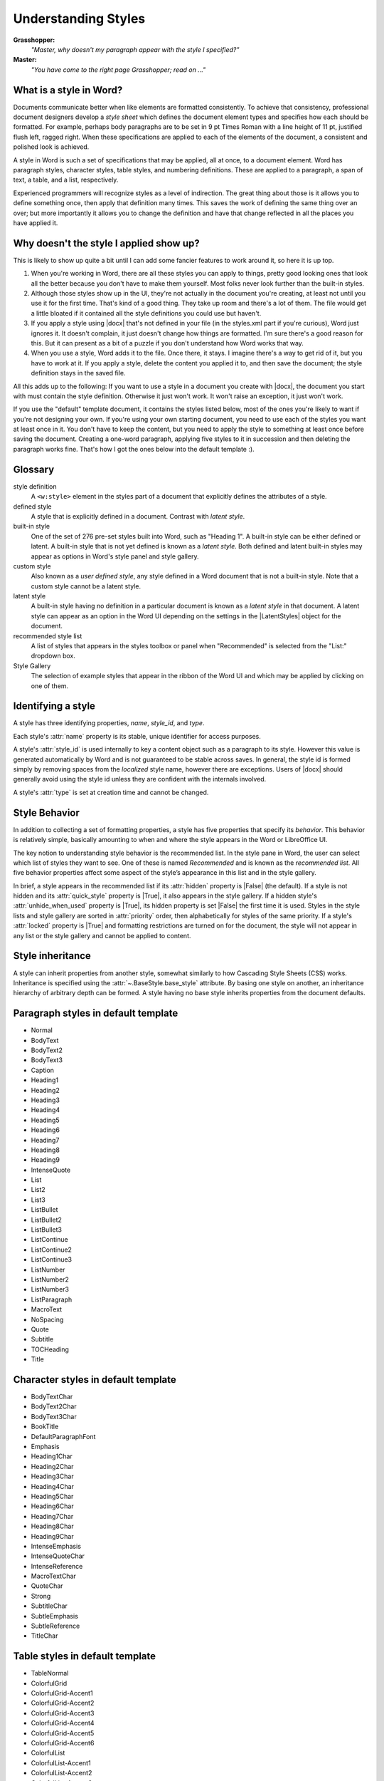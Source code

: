 .. _understanding_styles:

Understanding Styles
====================

**Grasshopper:**
    *"Master, why doesn't my paragraph appear with the style I specified?"*

**Master:**
    *"You have come to the right page Grasshopper; read on ..."*


What is a style in Word?
------------------------

Documents communicate better when like elements are formatted consistently. To
achieve that consistency, professional document designers develop a *style
sheet* which defines the document element types and specifies how each should
be formatted. For example, perhaps body paragraphs are to be set in 9 pt Times
Roman with a line height of 11 pt, justified flush left, ragged right. When
these specifications are applied to each of the elements of the document,
a consistent and polished look is achieved.

A style in Word is such a set of specifications that may be applied, all at
once, to a document element. Word has paragraph styles, character styles, table
styles, and numbering definitions. These are applied to a paragraph, a span of
text, a table, and a list, respectively.

Experienced programmers will recognize styles as a level of indirection. The
great thing about those is it allows you to define something once, then apply
that definition many times. This saves the work of defining the same thing
over an over; but more importantly it allows you to change the definition and
have that change reflected in all the places you have applied it.


Why doesn't the style I applied show up?
----------------------------------------

This is likely to show up quite a bit until I can add some fancier features to
work around it, so here it is up top.

#. When you're working in Word, there are all these styles you can apply to
   things, pretty good looking ones that look all the better because you don't
   have to make them yourself. Most folks never look further than the built-in
   styles.

#. Although those styles show up in the UI, they're not actually in the
   document you're creating, at least not until you use it for the first time.
   That's kind of a good thing. They take up room and there's a lot of them.
   The file would get a little bloated if it contained all the style
   definitions you could use but haven't.

#. If you apply a style using |docx| that's not defined in your file (in the
   styles.xml part if you're curious), Word just ignores it. It doesn't
   complain, it just doesn't change how things are formatted. I'm sure
   there's a good reason for this. But it can present as a bit of a puzzle if
   you don't understand how Word works that way.

#. When you use a style, Word adds it to the file. Once there, it stays.
   I imagine there's a way to get rid of it, but you have to work at it. If
   you apply a style, delete the content you applied it to, and then save the
   document; the style definition stays in the saved file.

All this adds up to the following: If you want to use a style in a document you
create with |docx|, the document you start with must contain the style
definition. Otherwise it just won't work. It won't raise an exception, it just
won't work.

If you use the "default" template document, it contains the styles listed
below, most of the ones you're likely to want if you're not designing your own.
If you're using your own starting document, you need to use each of the styles
you want at least once in it. You don't have to keep the content, but you need
to apply the style to something at least once before saving the document.
Creating a one-word paragraph, applying five styles to it in succession and
then deleting the paragraph works fine. That's how I got the ones below into
the default template :).


Glossary
--------

style definition
    A ``<w:style>`` element in the styles part of a document that explicitly
    defines the attributes of a style.

defined style
    A style that is explicitly defined in a document. Contrast with *latent
    style*.

built-in style
    One of the set of 276 pre-set styles built into Word, such as "Heading
    1". A built-in style can be either defined or latent. A built-in style
    that is not yet defined is known as a *latent style*. Both defined and
    latent built-in styles may appear as options in Word's style panel and
    style gallery.

custom style
    Also known as a *user defined style*, any style defined in a Word
    document that is not a built-in style. Note that a custom style cannot be
    a latent style.

latent style
    A built-in style having no definition in a particular document is known
    as a *latent style* in that document. A latent style can appear as an
    option in the Word UI depending on the settings in the |LatentStyles|
    object for the document.

recommended style list
    A list of styles that appears in the styles toolbox or panel when
    "Recommended" is selected from the "List:" dropdown box.

Style Gallery
    The selection of example styles that appear in the ribbon of the Word UI
    and which may be applied by clicking on one of them.


Identifying a style
-------------------

A style has three identifying properties, `name`, `style_id`, and `type`.

Each style's :attr:`name` property is its stable, unique identifier for
access purposes.

A style's :attr:`style_id` is used internally to key a content object such as
a paragraph to its style. However this value is generated automatically by
Word and is not guaranteed to be stable across saves. In general, the style
id is formed simply by removing spaces from the *localized* style name,
however there are exceptions. Users of |docx| should generally avoid using
the style id unless they are confident with the internals involved.

A style's :attr:`type` is set at creation time and cannot be changed.


.. _style_behavior:

Style Behavior
--------------

In addition to collecting a set of formatting properties, a style has five
properties that specify its *behavior*. This behavior is relatively simple,
basically amounting to when and where the style appears in the Word or
LibreOffice UI.

The key notion to understanding style behavior is the recommended list. In
the style pane in Word, the user can select which list of styles they want to
see. One of these is named *Recommended* and is known as the *recommended
list*. All five behavior properties affect some aspect of the style’s
appearance in this list and in the style gallery.

In brief, a style appears in the recommended list if its :attr:`hidden`
property is |False| (the default). If a style is not hidden and its
:attr:`quick_style` property is |True|, it also appears in the style gallery.
If a hidden style's :attr:`unhide_when_used` property is |True|, its hidden
property is set |False| the first time it is used. Styles in the style lists
and style gallery are sorted in :attr:`priority` order, then alphabetically
for styles of the same priority. If a style's :attr:`locked` property is
|True| and formatting restrictions are turned on for the document, the style
will not appear in any list or the style gallery and cannot be applied to
content.


Style inheritance
-----------------

A style can inherit properties from another style, somewhat similarly to how
Cascading Style Sheets (CSS) works. Inheritance is specified using the
:attr:`~.BaseStyle.base_style` attribute. By basing one style on another, an
inheritance hierarchy of arbitrary depth can be formed. A style having no
base style inherits properties from the document defaults.


Paragraph styles in default template
------------------------------------

* Normal
* BodyText
* BodyText2
* BodyText3
* Caption
* Heading1
* Heading2
* Heading3
* Heading4
* Heading5
* Heading6
* Heading7
* Heading8
* Heading9
* IntenseQuote
* List
* List2
* List3
* ListBullet
* ListBullet2
* ListBullet3
* ListContinue
* ListContinue2
* ListContinue3
* ListNumber
* ListNumber2
* ListNumber3
* ListParagraph
* MacroText
* NoSpacing
* Quote
* Subtitle
* TOCHeading
* Title


Character styles in default template
------------------------------------

* BodyTextChar
* BodyText2Char
* BodyText3Char
* BookTitle
* DefaultParagraphFont
* Emphasis
* Heading1Char
* Heading2Char
* Heading3Char
* Heading4Char
* Heading5Char
* Heading6Char
* Heading7Char
* Heading8Char
* Heading9Char
* IntenseEmphasis
* IntenseQuoteChar
* IntenseReference
* MacroTextChar
* QuoteChar
* Strong
* SubtitleChar
* SubtleEmphasis
* SubtleReference
* TitleChar


Table styles in default template
--------------------------------

* TableNormal
* ColorfulGrid
* ColorfulGrid-Accent1
* ColorfulGrid-Accent2
* ColorfulGrid-Accent3
* ColorfulGrid-Accent4
* ColorfulGrid-Accent5
* ColorfulGrid-Accent6
* ColorfulList
* ColorfulList-Accent1
* ColorfulList-Accent2
* ColorfulList-Accent3
* ColorfulList-Accent4
* ColorfulList-Accent5
* ColorfulList-Accent6
* ColorfulShading
* ColorfulShading-Accent1
* ColorfulShading-Accent2
* ColorfulShading-Accent3
* ColorfulShading-Accent4
* ColorfulShading-Accent5
* ColorfulShading-Accent6
* DarkList
* DarkList-Accent1
* DarkList-Accent2
* DarkList-Accent3
* DarkList-Accent4
* DarkList-Accent5
* DarkList-Accent6
* LightGrid
* LightGrid-Accent1
* LightGrid-Accent2
* LightGrid-Accent3
* LightGrid-Accent4
* LightGrid-Accent5
* LightGrid-Accent6
* LightList
* LightList-Accent1
* LightList-Accent2
* LightList-Accent3
* LightList-Accent4
* LightList-Accent5
* LightList-Accent6
* LightShading
* LightShading-Accent1
* LightShading-Accent2
* LightShading-Accent3
* LightShading-Accent4
* LightShading-Accent5
* LightShading-Accent6
* MediumGrid1
* MediumGrid1-Accent1
* MediumGrid1-Accent2
* MediumGrid1-Accent3
* MediumGrid1-Accent4
* MediumGrid1-Accent5
* MediumGrid1-Accent6
* MediumGrid2
* MediumGrid2-Accent1
* MediumGrid2-Accent2
* MediumGrid2-Accent3
* MediumGrid2-Accent4
* MediumGrid2-Accent5
* MediumGrid2-Accent6
* MediumGrid3
* MediumGrid3-Accent1
* MediumGrid3-Accent2
* MediumGrid3-Accent3
* MediumGrid3-Accent4
* MediumGrid3-Accent5
* MediumGrid3-Accent6
* MediumList1
* MediumList1-Accent1
* MediumList1-Accent2
* MediumList1-Accent3
* MediumList1-Accent4
* MediumList1-Accent5
* MediumList1-Accent6
* MediumList2
* MediumList2-Accent1
* MediumList2-Accent2
* MediumList2-Accent3
* MediumList2-Accent4
* MediumList2-Accent5
* MediumList2-Accent6
* MediumShading1
* MediumShading1-Accent1
* MediumShading1-Accent2
* MediumShading1-Accent3
* MediumShading1-Accent4
* MediumShading1-Accent5
* MediumShading1-Accent6
* MediumShading2
* MediumShading2-Accent1
* MediumShading2-Accent2
* MediumShading2-Accent3
* MediumShading2-Accent4
* MediumShading2-Accent5
* MediumShading2-Accent6
* TableGrid
